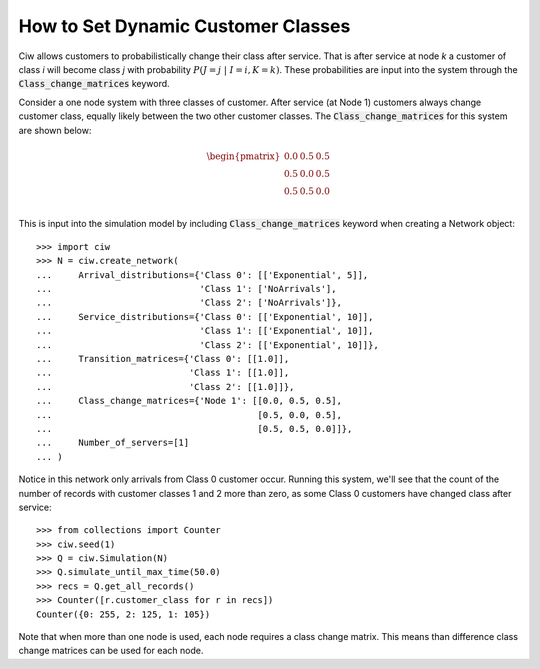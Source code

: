 .. _dynamic-classes:

===================================
How to Set Dynamic Customer Classes
===================================

Ciw allows customers to probabilistically change their class after service.
That is after service at node `k` a customer of class `i` will become class `j` with probability :math:`P(J=j \; | \; I=i, K=k)`.
These probabilities are input into the system through the :code:`Class_change_matrices` keyword.

Consider a one node system with three classes of customer.
After service (at Node 1) customers always change customer class, equally likely between the two other customer classes.
The :code:`Class_change_matrices` for this system are shown below:

.. math::

    \begin{pmatrix}
    0.0 & 0.5 & 0.5 \\
    0.5 & 0.0 & 0.5 \\
    0.5 & 0.5 & 0.0 \\
    \end{pmatrix}


This is input into the simulation model by including :code:`Class_change_matrices` keyword when creating a Network object::
    
    >>> import ciw
    >>> N = ciw.create_network(
    ...     Arrival_distributions={'Class 0': [['Exponential', 5]],
    ...                            'Class 1': ['NoArrivals'],
    ...                            'Class 2': ['NoArrivals']},
    ...     Service_distributions={'Class 0': [['Exponential', 10]],
    ...                            'Class 1': [['Exponential', 10]],
    ...                            'Class 2': [['Exponential', 10]]},
    ...     Transition_matrices={'Class 0': [[1.0]],
    ...                          'Class 1': [[1.0]],
    ...                          'Class 2': [[1.0]]},
    ...     Class_change_matrices={'Node 1': [[0.0, 0.5, 0.5],
    ...                                       [0.5, 0.0, 0.5],
    ...                                       [0.5, 0.5, 0.0]]},
    ...     Number_of_servers=[1]
    ... )

Notice in this network only arrivals from Class 0 customer occur.
Running this system, we'll see that the count of the number of records with customer classes 1 and 2 more than zero, as some Class 0 customers have changed class after service::

    >>> from collections import Counter
    >>> ciw.seed(1)
    >>> Q = ciw.Simulation(N)
    >>> Q.simulate_until_max_time(50.0)
    >>> recs = Q.get_all_records()
    >>> Counter([r.customer_class for r in recs])
    Counter({0: 255, 2: 125, 1: 105})


Note that when more than one node is used, each node requires a class change matrix.
This means than difference class change matrices can be used for each node.